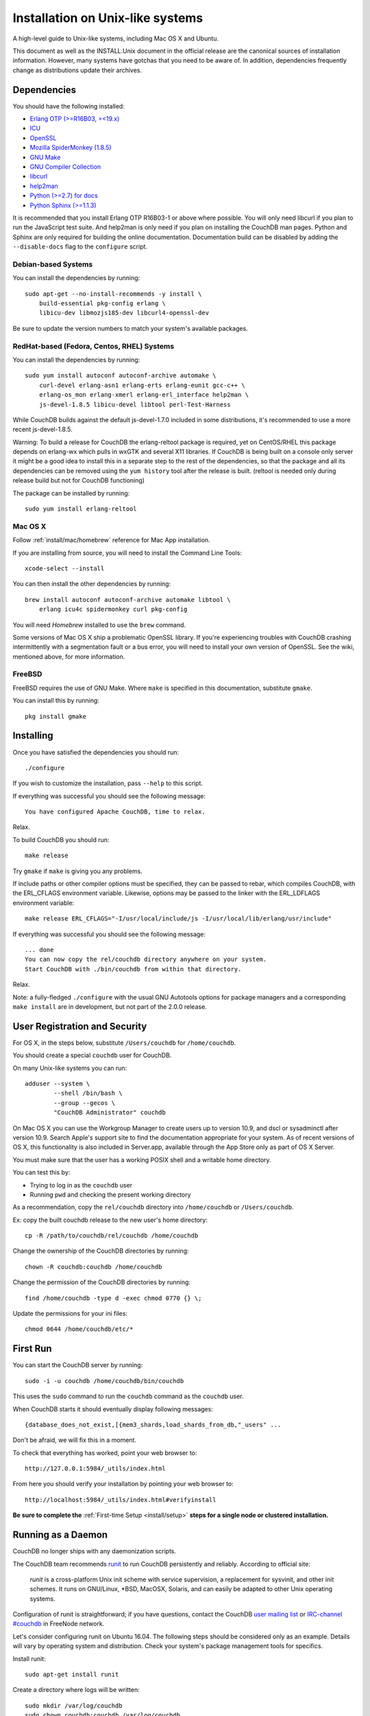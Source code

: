 .. Licensed under the Apache License, Version 2.0 (the "License"); you may not
.. use this file except in compliance with the License. You may obtain a copy of
.. the License at
..
..   http://www.apache.org/licenses/LICENSE-2.0
..
.. Unless required by applicable law or agreed to in writing, software
.. distributed under the License is distributed on an "AS IS" BASIS, WITHOUT
.. WARRANTIES OR CONDITIONS OF ANY KIND, either express or implied. See the
.. License for the specific language governing permissions and limitations under
.. the License.

.. _install/unix:

=================================
Installation on Unix-like systems
=================================

A high-level guide to Unix-like systems, including Mac OS X and Ubuntu.

This document as well as the INSTALL.Unix document in the official
release are the canonical sources of installation information. However, many
systems have gotchas that you need to be aware of. In addition, dependencies
frequently change as distributions update their archives.

.. _install/unix/dependencies:

Dependencies
============

You should have the following installed:

* `Erlang OTP (>=R16B03, =<19.x) <http://erlang.org/>`_
* `ICU                          <http://icu-project.org/>`_
* `OpenSSL                      <http://www.openssl.org/>`_
* `Mozilla SpiderMonkey (1.8.5) <http://www.mozilla.org/js/spidermonkey/>`_
* `GNU Make                     <http://www.gnu.org/software/make/>`_
* `GNU Compiler Collection      <http://gcc.gnu.org/>`_
* `libcurl                      <http://curl.haxx.se/libcurl/>`_
* `help2man                     <http://www.gnu.org/s/help2man/>`_
* `Python (>=2.7) for docs      <http://python.org/>`_
* `Python Sphinx (>=1.1.3)      <http://pypi.python.org/pypi/Sphinx>`_

It is recommended that you install Erlang OTP R16B03-1 or above where possible.
You will only need libcurl if you plan to run the JavaScript test suite. And
help2man is only need if you plan on installing the CouchDB man pages.
Python and Sphinx are only required for building the online documentation.
Documentation build can be disabled by adding the ``--disable-docs`` flag to
the ``configure`` script.

.. seealso::

    * `Installing CouchDB <https://cwiki.apache.org/confluence/display/COUCHDB/Installing+CouchDB>`_

Debian-based Systems
--------------------

You can install the dependencies by running::

    sudo apt-get --no-install-recommends -y install \
        build-essential pkg-config erlang \
        libicu-dev libmozjs185-dev libcurl4-openssl-dev

Be sure to update the version numbers to match your system's available
packages.

RedHat-based (Fedora, Centos, RHEL) Systems
-------------------------------------------

You can install the dependencies by running::

    sudo yum install autoconf autoconf-archive automake \
        curl-devel erlang-asn1 erlang-erts erlang-eunit gcc-c++ \
        erlang-os_mon erlang-xmerl erlang-erl_interface help2man \
        js-devel-1.8.5 libicu-devel libtool perl-Test-Harness

While CouchDB builds against the default js-devel-1.7.0 included in some
distributions, it's recommended to use a more recent js-devel-1.8.5.

Warning: To build a release for CouchDB the erlang-reltool package is required,
yet on CentOS/RHEL this package depends on erlang-wx which pulls in wxGTK
and several X11 libraries. If CouchDB is being built on a console only
server it might be a good idea to install this in a separate step to the
rest of the dependencies, so that the package and all its dependencies
can be removed using the ``yum history`` tool after the release is built.
(reltool is needed only during release build but not for CouchDB functioning)

The package can be installed by running::

    sudo yum install erlang-reltool

Mac OS X
--------

Follow :ref:`install/mac/homebrew` reference for Mac App installation.

If you are installing from source, you will need to install the Command
Line Tools::

    xcode-select --install

You can then install the other dependencies by running::

    brew install autoconf autoconf-archive automake libtool \
        erlang icu4c spidermonkey curl pkg-config

You will need `Homebrew` installed to use the ``brew`` command.

Some versions of Mac OS X ship a problematic OpenSSL library. If
you're experiencing troubles with CouchDB crashing intermittently with
a segmentation fault or a bus error, you will need to install your own
version of OpenSSL. See the wiki, mentioned above, for more information.

.. seealso::

    * `Homebrew <http://mxcl.github.com/homebrew/>`_

FreeBSD
-------

FreeBSD requires the use of GNU Make. Where ``make`` is specified in this
documentation, substitute ``gmake``.

You can install this by running::

    pkg install gmake

Installing
==========

Once you have satisfied the dependencies you should run::

    ./configure

If you wish to customize the installation, pass ``--help`` to this script.

If everything was successful you should see the following message::

    You have configured Apache CouchDB, time to relax.

Relax.

To build CouchDB you should run::

    make release

Try ``gmake`` if ``make`` is giving you any problems.

If include paths or other compiler options must be specified, they can be passed to rebar, which compiles CouchDB, with the ERL_CFLAGS environment variable. Likewise, options may be passed to the linker with the ERL_LDFLAGS environment variable::

    make release ERL_CFLAGS="-I/usr/local/include/js -I/usr/local/lib/erlang/usr/include"

If everything was successful you should see the following message::

    ... done
    You can now copy the rel/couchdb directory anywhere on your system.
    Start CouchDB with ./bin/couchdb from within that directory.

Relax.

Note: a fully-fledged ``./configure`` with the usual GNU Autotools options
for package managers and a corresponding ``make install`` are in
development, but not part of the 2.0.0 release.

.. _install/unix/security:

User Registration and Security
==============================

For OS X, in the steps below, substitute ``/Users/couchdb`` for
``/home/couchdb``.

You should create a special ``couchdb`` user for CouchDB.

On many Unix-like systems you can run::

    adduser --system \
            --shell /bin/bash \
            --group --gecos \
            "CouchDB Administrator" couchdb

On Mac OS X you can use the Workgroup Manager to create users up to version
10.9, and dscl or sysadminctl after version 10.9. Search Apple's support
site to find the documentation appropriate for your system. As of recent
versions of OS X, this functionality is also included in Server.app,
available through the App Store only as part of OS X Server.

You must make sure that the user has a working POSIX shell and a writable
home directory.

You can test this by:

* Trying to log in as the ``couchdb`` user
* Running ``pwd`` and checking the present working directory

As a recommendation, copy the ``rel/couchdb`` directory into
``/home/couchdb`` or ``/Users/couchdb``.

Ex: copy the built couchdb release to the new user's home directory::

    cp -R /path/to/couchdb/rel/couchdb /home/couchdb

Change the ownership of the CouchDB directories by running::

    chown -R couchdb:couchdb /home/couchdb

Change the permission of the CouchDB directories by running::

    find /home/couchdb -type d -exec chmod 0770 {} \;

Update the permissions for your ini files::

    chmod 0644 /home/couchdb/etc/*

First Run
=========

You can start the CouchDB server by running::

    sudo -i -u couchdb /home/couchdb/bin/couchdb

This uses the ``sudo`` command to run the ``couchdb`` command as the
``couchdb`` user.

When CouchDB starts it should eventually display following messages::

    {database_does_not_exist,[{mem3_shards,load_shards_from_db,"_users" ...

Don't be afraid, we will fix this in a moment.

To check that everything has worked, point your web browser to::

    http://127.0.0.1:5984/_utils/index.html

From here you should verify your installation by pointing your web browser to::

    http://localhost:5984/_utils/index.html#verifyinstall

**Be sure to complete the** :ref:`First-time Setup <install/setup>` **steps for
a single node or clustered installation.**

Running as a Daemon
===================

CouchDB no longer ships with any daemonization scripts.

The CouchDB team recommends `runit <http://smarden.org/runit/>`_ to
run CouchDB persistently and reliably. According to official site:

    *runit* is a cross-platform Unix init scheme with service supervision,
    a replacement for sysvinit, and other init schemes. It runs on
    GNU/Linux, \*BSD, MacOSX, Solaris, and can easily be adapted to
    other Unix operating systems.

Configuration of runit is straightforward; if you have questions, contact
the CouchDB `user mailing list <http://mail-archives.apache.org/mod_mbox/couchdb-user/>`_
or `IRC-channel #couchdb <http://webchat.freenode.net/?channels=#couchdb>`_
in FreeNode network.

Let's consider configuring runit on Ubuntu 16.04. The following
steps should be considered only as an example. Details will vary
by operating system and distribution. Check your system's package
management tools for specifics.

Install runit::

    sudo apt-get install runit

Create a directory where logs will be written::

    sudo mkdir /var/log/couchdb
    sudo chown couchdb:couchdb /var/log/couchdb

Create directories that will contain runit configuration for CouchDB::

    sudo mkdir /etc/sv/couchdb
    sudo mkdir /etc/sv/couchdb/log

Create /etc/sv/couchdb/log/run script::

    #!/bin/sh
    exec svlogd -tt /var/log/couchdb

Basically it determines where and how exactly logs will be written.
See ``man svlogd`` for more details.

Create /etc/sv/couchdb/run::

    #!/bin/sh
    export HOME=/home/couchdb
    exec 2>&1
    exec chpst -u couchdb /home/couchdb/bin/couchdb

This script determines how exactly CouchDB will be launched.
Feel free to add any additional arguments and environment
variables here if necessary.

Make scripts executable::

    sudo chmod u+x /etc/sv/couchdb/log/run
    sudo chmod u+x /etc/sv/couchdb/run

Then run::

    sudo ln -s /etc/sv/couchdb/ /etc/service/couchdb

In a few seconds runit will discover a new symlink and start CouchDB.
You can control CouchDB service like this::

    sudo sv status couchdb
    sudo sv stop couchdb
    sudo sv start couchdb

Naturally now CouchDB will start automatically shortly after system starts.

You can also configure systemd, launchd or SysV-init daemons to launch
CouchDB and keep it running using standard configuration files. Consult
your system documentation for more information.
